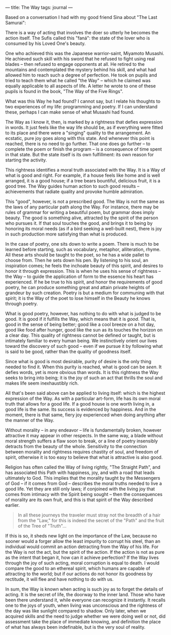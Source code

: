 :PROPERTIES:
:ID:       40C85F04-B9D2-47A9-A6A4-C4EFCDD021D3
:SLUG:     the-way
:END:
---
title: The Way
tags: journal
---

Based on a conversation I had with my good friend Sina about "The Last
Samurai":

There is a way of acting that involves the doer so utterly he becomes
the action itself. The Sufis called this "faná": the state of the lover
who is consumed by his Loved One's beauty.

One who achieved this was the Japanese warrior-saint, Miyamoto Musashi.
He achieved such skill with his sword that he refused to fight using
real blades -- then refused to engage opponents at all. He retired to
the mountains and contemplated the mystery behind his skill, and what
had allowed him to reach such a degree of perfection. He took on pupils
and tried to teach them what he called "the Way" -- which he claimed was
equally applicable to all aspects of life. A letter he wrote to one of
these pupils is found in the book, "The Way of the Five Rings".

What was this Way he had found? I cannot say, but I relate his thoughts
to two experiences of my life: programming and poetry. If I can
understand these, perhaps I can make sense of what Musashi had found.

The Way as I know it, then, is marked by a rightness that defies
expression in words. It just feels like the way life should be, as if
everything were fitted to its place and there were a "singing" quality
to the arrangement. An ecstatic, pure joy goes along with this state.
And whenever this point is reached, there is no need to go further. That
one does go further -- to complete the poem or finish the program -- is
a consequence of time spent in that state. But the state itself is its
own fulfillment: its own reason for starting the activity.

This rightness identifies a moral truth associated with the Way. It is a
Way of what is good and right. For example, if a house feels like home
and is well arranged, it is a good house; if a tree bears bountiful,
delicious fruit, it is a good tree. The Way guides human action to such
good results -- achievements that radiate quality and provoke humble
admiration.

This "good", however, is not a prescribed good. The Way is not the same
as the laws of any particular path along the Way. For instance, there
may be rules of grammar for writing a beautiful poem, but grammar does
imply beauty. The good is something alive, attracted by the spirit of
the person who pursues it. If that soul touches the good, and brings it
to being by honoring its moral needs (as if a bird seeking a well-built
nest), there is joy in such production more satisfying than what is
produced.

In the case of poetry, one sits down to write a poem. There is much to
be learned before starting, such as vocabulary, metaphor, alliteration,
rhyme. All these arts should be taught to the poet, so he has a wide
pallet to choose from. Then he sets down his pen. By listening to his
soul, an inspiration comes; he feels the inchoate beauty of this spirit,
and desires to honor it through expression. This is when he uses his
sense of rightness -- the Way -- to guide the application of form to the
essence his heart has experienced. If he be true to his spirit, and
honor the requirements of good poetry, he can produce something great
and attain private heights of grandeur by such creation. Poetry is but a
medium for communing with that spirit; it is the Way of the poet to lose
himself in the Beauty he knows through poetry.

What is good poetry, however, has nothing to do with what is judged to
be good. It is good if it fulfills the Way, which means that it is
/good/. That is, good in the sense of being better; good like a cool
breeze on a hot day, good like food after hunger, good like the sun as
its touches the horizon on a clear day. This quality of rightness cannot
be defined or taught, but is intimately familiar to every human being.
We instinctively orient our lives toward the discovery of such good --
even if we pursue it by following what is said to be good, rather than
the quality of goodness itself.

Since what is good is most desirable, purity of desire is the only thing
needed to find it. When this purity is reached, what is good can be
/seen/. It defies words, yet is more obvious than words. It is this
rightness the Way seeks to bring into being; it is the joy of such an
act that thrills the soul and makes life seem inexhaustibly rich.

All that's been said above can be applied to living itself: which is the
highest expression of the Way. As with a particular art-form, life has
its own moral truth that allows for a good life. If a good house is one
worth living in, a good life is the same. Its success is evidenced by
happiness. And in the moment, there is that same, fiery joy experienced
when doing anything after the manner of the Way.

Without morality -- in any endeavor -- life is fundamentally broken,
however attractive it may appear in other respects. In the same way, a
blade without moral strength suffers a flaw soon to break, or a line of
poetry insensibly detracts from the beauty of the whole. Sensitivity to
the connection between morality and rightness requires chastity of soul,
and freedom of spirit, otherwise it is too easy to believe that what is
attractive is also good.

Religion has often called the Way of living rightly, "The Straight
Path", and has associated this Path with happiness, joy, and with a road
that leads ultimately to God. This implies that the morality taught by
the Messengers of God -- if it comes from God -- describes the moral
truths needed to live a good life. Yet they are still only laws; if
conjoined with the living joy that comes from intimacy with the Spirit
being sought -- then the consequences of morality are its own fruit, and
this is that spirit of the Way described earlier.

#+BEGIN_QUOTE
In all these journeys the traveler must stray not the breadth of a hair
from the "Law," for this is indeed the secret of the "Path" and the
fruit of the Tree of "Truth"...

#+END_QUOTE

If this is so, it sheds new light on the importance of the Law, because
no sooner would a forger allow the least impurity to corrupt his steel,
than an individual would commit an action detracting from the Way of his
life. For the Way is not the act, but the spirit of the action. If the
action is not as pure as the intent that began it, how can it achieve
perfection? If the Way lives through the joy of such acting, moral
corruption is equal to death. I would compare the good to an ethereal
spirit, which humans are capable of attracting to the world; but if our
actions do not honor its goodness by rectitude, it will flee and have
nothing to do with us.

In sum, the Way is known when acting is such joy as to forget the
details of acting. It is the secret of life, the doorway to the inner
land. Those who have been there understand it, while everyone can
recognize it instantly. It recalls one to the joys of youth, when living
was unconscious and the rightness of the day was like sunlight compared
to shadow. Only later, when we acquired skills and the need to judge
whether we were doing well or not, did assessment take the place of
immediate knowing, and definition the place of what has always been
indefinable, but is the very soul of reality.
